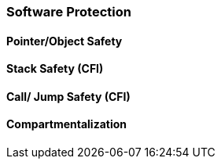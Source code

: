 [[chapter_2_section_2b]]

//threat model chapter 2 section 2b
=== Software Protection

==== Pointer/Object Safety
==== Stack Safety (CFI)
==== Call/ Jump Safety (CFI)
==== Compartmentalization
